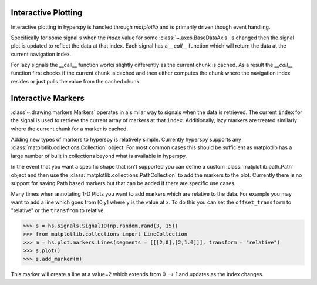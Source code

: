 .. _plotting-label:

Interactive Plotting
====================
Interactive plotting in hyperspy is handled through `matplotlib` and is primarily driven though
event handling.

Specifically for some signal s when the `index` value for some :class:`~.axes.BaseDataAxis` is changed then
the signal plot is updated to reflect the data at that index.  Each signal has a `__call__` function which
will return the data at the current navigation index.

For lazy signals the __call__ function works slightly differently as the current chunk is cached.  As a result
the `__call__` function first checks if the current chunk is cached and then either computes the chunk where the
navigation index resides or just pulls the value from the cached chunk.

Interactive Markers
===================

:class`~.drawing.markers.Markers` operates in a similar way to signals when the data is
retrieved. The current ``index`` for the signal is used to retrieve the current array of markers at that ``index``.
Additionally, lazy markers are treated similarly where the current chunk for a marker is cached.

Adding new types of markers to hyperspy is relatively simple. Currently hyperspy supports any
:class:`matplotlib.collections.Collection` object. For most common cases this should be sufficient
as matplotlib has a large number of built in collections beyond what is available in hyperspy.

In the event that you want a specific shape that isn't supported you can define a custom
:class:`matplotlib.path.Path` object and then use the :class:`matplotlib.collections.PathCollection`
to add the markers to the plot. Currently there is no support for saving Path based markers but that can
be added if there are specific use cases.

Many times when annotating 1-D Plots you want to add markers which are relative to the data.  For example
you may want to add a line which goes from [0,y] where y is the value at x.  To do this you can set the
``offset_transform`` to "relative" or the ``transfrom`` to relative.

>>> s = hs.signals.Signal1D(np.random.rand(3, 15))
>>> from matplotlib.collections import LineCollection
>>> m = hs.plot.markers.Lines(segments = [[[2,0],[2,1.0]]], transform = "relative")
>>> s.plot()
>>> s.add_marker(m)

This marker will create a line at a value=2 which extends from 0 --> 1 and updates as the index changes.
